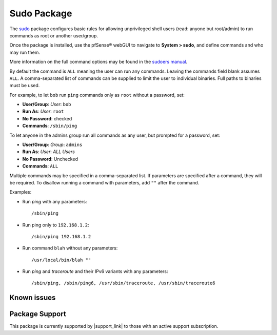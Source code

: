 Sudo Package
============

The `sudo <http://www.sudo.ws/>`__ package configures basic rules for allowing
unprivileged shell users (read: anyone but root/admin) to run commands as root
or another user/group.

Once the package is installed, use the pfSense® webGUI to navigate to **System >
sudo**, and define commands and who may run them.

More information on the full command options may be found in the `sudoers manual
<http://www.sudo.ws/sudoers.man.html>`__.

By default the command is ``ALL`` meaning the user can run any commands. Leaving
the commands field blank assumes ``ALL``. A comma-separated list of commands can
be supplied to limit the user to individual binaries. Full paths to binaries
must be used.

For example, to let ``bob`` run ``ping`` commands only as ``root`` without a
password, set:

-  **User/Group**: *User*: ``bob``
-  **Run As**: *User*: ``root``
-  **No Password**: checked
-  **Commands**: ``/sbin/ping``

To let anyone in the admins group run all commands as any user, but prompted for
a password, set:

-  **User/Group**: *Group*: ``admins``
-  **Run As**: *User*: *ALL Users*
-  **No Password**: Unchecked
-  **Commands**: ``ALL``

Multiple commands may be specified in a comma-separated list. If parameters are
specified after a command, they will be required. To disallow running a command
with parameters, add ``""`` after the command.

Examples:

* Run *ping* with any parameters::

    /sbin/ping

* Run ping only to ``192.168.1.2``::

    /sbin/ping 192.168.1.2

* Run command ``blah`` without any parameters::

    /usr/local/bin/blah ""

* Run *ping* and *traceroute* and their IPv6 variants with any parameters::

    /sbin/ping, /sbin/ping6, /usr/sbin/traceroute, /usr/sbin/traceroute6

Known issues
------------

.. seealso:: You can find a list of known issues with this package on the
   `pfSense bug tracker`_.

Package Support
---------------

This package is currently supported by |support_link| to those with an active
support subscription.

.. _pfSense bug tracker: https://redmine.pfsense.org/projects/pfsense-packages/issues?utf8=%E2%9C%93&set_filter=1&sort=id%3Adesc&f%5B%5D=status_id&op%5Bstatus_id%5D=o&f%5B%5D=category_id&op%5Bcategory_id%5D=%3D&v%5Bcategory_id%5D%5B%5D=81&f%5B%5D=&c%5B%5D=tracker&c%5B%5D=status&c%5B%5D=priority&c%5B%5D=subject&c%5B%5D=assigned_to&c%5B%5D=updated_on&group_by=&t%5B%5D=
